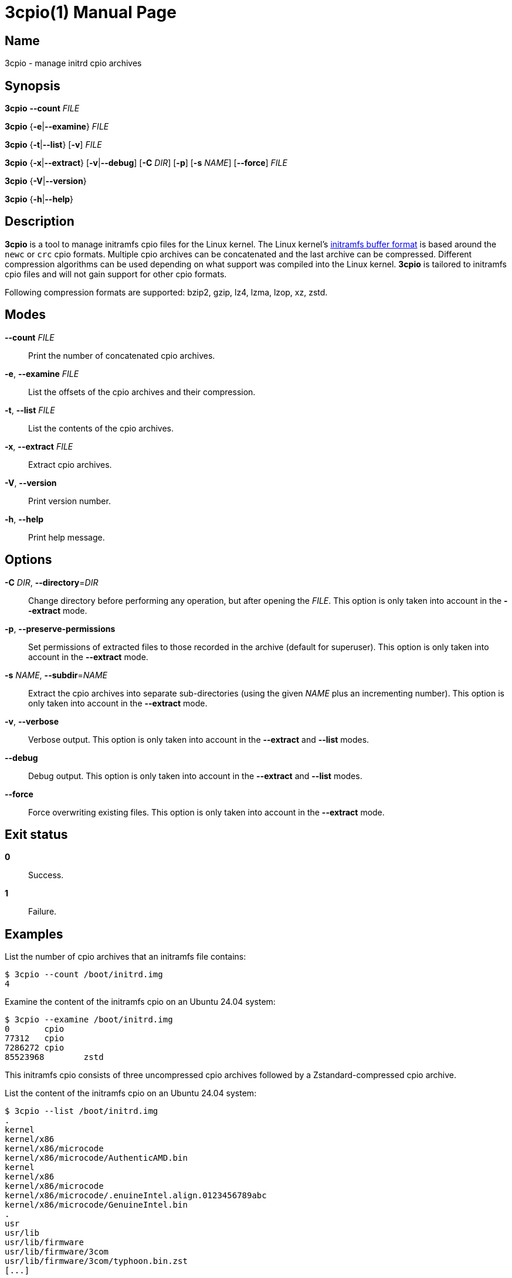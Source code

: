 3cpio(1)
========
Benjamin Drung
:doctype: manpage
:manmanual: 3cpio
:mansource: 3cpio 0.5.1
:manversion: 0.5.1

== Name

3cpio - manage initrd cpio archives

== Synopsis

*3cpio* *--count* _FILE_

*3cpio* {*-e*|*--examine*} _FILE_

*3cpio* {*-t*|*--list*} [*-v*] _FILE_

*3cpio* {*-x*|*--extract*} [*-v*|*--debug*] [*-C* _DIR_] [*-p*] [*-s* _NAME_]
[*--force*] _FILE_

*3cpio* {*-V*|*--version*}

*3cpio* {*-h*|*--help*}

== Description

*3cpio* is a tool to manage initramfs cpio files for the Linux kernel. The Linux
kernel's
https://www.kernel.org/doc/html/latest/driver-api/early-userspace/buffer-format.html[initramfs buffer format]
is based around the `newc` or `crc` cpio formats. Multiple cpio archives can be
concatenated and the last archive can be compressed. Different compression
algorithms can be used depending on what support was compiled into the Linux
kernel. *3cpio* is tailored to initramfs cpio files and will not gain support for
other cpio formats.

Following compression formats are supported: bzip2, gzip, lz4, lzma, lzop, xz, zstd.

== Modes

*--count* _FILE_::
  Print the number of concatenated cpio archives.

*-e*, *--examine* _FILE_::
  List the offsets of the cpio archives and their compression.

*-t*, *--list* _FILE_::
  List the contents of the cpio archives.

*-x*, *--extract* _FILE_::
  Extract cpio archives.

*-V*, *--version*::
  Print version number.

*-h*, *--help*::
   Print help message.

== Options

*-C* _DIR_, *--directory*=_DIR_::
  Change directory before performing any operation, but after opening the _FILE_.
  This option is only taken into account in the *--extract* mode.

*-p*, *--preserve-permissions*::
  Set permissions of extracted files to those recorded in the archive (default
  for superuser). This option is only taken into account in the *--extract*
  mode.

*-s* _NAME_, *--subdir*=_NAME_::
  Extract the cpio archives into separate sub-directories (using the given
  _NAME_ plus an incrementing number). This option is only taken into account
  in the *--extract* mode.

*-v*, *--verbose*::
  Verbose output. This option is only taken into account in the *--extract* and
  *--list* modes.

*--debug*::
  Debug output. This option is only taken into account in the *--extract* and
  *--list* modes.

*--force*::
  Force overwriting existing files. This option is only taken into account in
  the *--extract* mode.

== Exit status

*0*::
  Success.

*1*::
  Failure.

== Examples

List the number of cpio archives that an initramfs file contains:

[example,shell]
----
$ 3cpio --count /boot/initrd.img
4
----

Examine the content of the initramfs cpio on an Ubuntu 24.04 system:

[example,shell]
----
$ 3cpio --examine /boot/initrd.img
0	cpio
77312	cpio
7286272	cpio
85523968	zstd
----

This initramfs cpio consists of three uncompressed cpio archives followed by a
Zstandard-compressed cpio archive.

List the content of the initramfs cpio on an Ubuntu 24.04 system:

[example,shell]
----
$ 3cpio --list /boot/initrd.img
.
kernel
kernel/x86
kernel/x86/microcode
kernel/x86/microcode/AuthenticAMD.bin
kernel
kernel/x86
kernel/x86/microcode
kernel/x86/microcode/.enuineIntel.align.0123456789abc
kernel/x86/microcode/GenuineIntel.bin
.
usr
usr/lib
usr/lib/firmware
usr/lib/firmware/3com
usr/lib/firmware/3com/typhoon.bin.zst
[...]
----

The first cpio contains only the AMD microcode. The second cpio contains only
the Intel microcode. The third cpio contains firmware files and kernel modules.

Extract the content of the initramfs cpio to the initrd subdirectory on an
Ubuntu 24.04 system:

[example,shell]
----
$ 3cpio --extract -C initrd /boot/initrd.img
$ ls initrd
bin   cryptroot  init    lib    lib.usr-is-merged  run   scripts  var
conf  etc        kernel  lib64  libx32             sbin  usr
----

== See also

bsdcpio(1), cpio(1), lsinitramfs(8), lsinitrd(1)

== Copying

Copyright (C) 2024-2025 Benjamin Drung.
Free use of this software is granted under the terms of the ISC License.
